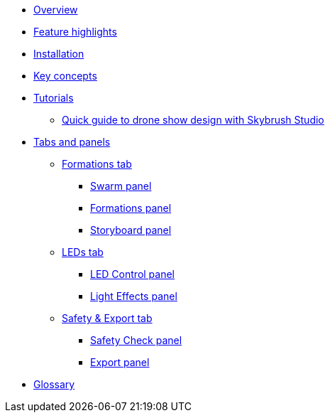 * xref:overview.adoc[Overview]
* xref:features.adoc[Feature highlights]
* xref:install.adoc[Installation]
* xref:concepts.adoc[Key concepts]
* xref:tutorials/index.adoc[Tutorials]
** xref:tutorials/easy-drone-show-design.adoc[Quick guide to drone show design with Skybrush Studio]
* xref:panels/index.adoc[Tabs and panels]
** xref:panels/formations.adoc[Formations tab]
*** xref:panels/formations/swarm.adoc[Swarm panel]
*** xref:panels/formations/formations.adoc[Formations panel]
*** xref:panels/formations/storyboard.adoc[Storyboard panel]
** xref:panels/leds.adoc[LEDs tab]
*** xref:panels/leds/led_control.adoc[LED Control panel]
*** xref:panels/leds/light_effects.adoc[Light Effects panel]
** xref:panels/safety_and_export.adoc[Safety & Export tab]
*** xref:panels/safety_and_export/safety_check.adoc[Safety Check panel]
*** xref:panels/safety_and_export/export.adoc[Export panel]
* xref:glossary.adoc[Glossary]
